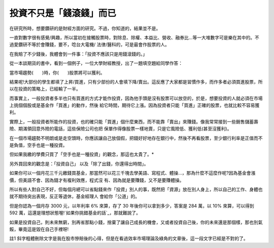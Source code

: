 投資不只是「錢滾錢」而已
================================================================================

在研究所時，想要鑽研的是財經方面的研究。不過，你知道的，結果並不是。

一直對數字很有感覺/興趣，所以當初在接觸股票時，對除息、除權、本益比、營收、融券比…等一大堆數字可是樂在其中的。不過愛鑽研不等於會賺錢，要不，唸台大電機/
法律/醫科的，可是最會作股票的人。

在我賠了不少錢後，我體會到一件事：「投資不應該只是用錢滾錢的。」

從一本談期貨的書中，看到一個例子，一位大學財經教授，出了一題填空題給同學作答：

當市場趨勢(　　)時，你(　　)股票將可以獲利。

結果呢!大部份的學生都填了上昇/買進，只有少部份的人會填下降/賣出。這反應了大家都是習慣作多，而作多者必須買進股票，所以在投資的策略上，已經輸了一半。

而事實上，一般投資者多半也只有買進的方式才能作投資，因為他手頭是沒有股票可以放空的，於是，想要投資的人就必須在市場上挑個個股或是基金作「買進」的動作，然後
給它時間，期待它上漲。因為投資者只能「買進」正確的股票，也就比較不容易獲利。

實際上，一般投資者所能作的投資，也的確只能「買進」個什麼東西，而不能靠「賣出」來賺錢。像我常常接到一些銷售儲蓄壽險、期滿領回意外險的電話，這些保險公司也把
保單作得像股票一樣地賣，只是它風險低、獲利低(甚至沒獲利)。

在一個市場趨勢不明朗或是走空頭時，你應該讓自己放個假，把錢好好地存在銀行中，然後不再看股票，至少銀行利率是正值而不是負值，空手也是一種投資。

但如果我繳的學費只買了「空手也是一種投資」的觀念，那這也太貴了。*

另外買回來的觀念是：「投資自己」 以及「除了出錢，你還得出時間」。

如果你可以一個月花三千元繳錢買基金，那當然可以花三千塊去學美語、寫程式、體操…，那為什麼不這麼作呢?因為基金會漲價，但美語不會、因為錢才有複利效應，程式沒
有、因為就是要賺錢，又不是要賺體操。

所以有些人對自己不好，但每個月總可以省點錢來作「投資」別人的事，既然把「資源」放在別人身上，所以自己的工作、身體也就不期待突出表現，反正等退休，基金經理人
會給你「公道」的。

但是你認為一個月存 3000 元，以年利率 6% 來算，存了 30 年後你可以拿到多少，答案是 284 萬，以 10% 來算，可以得到 592
萬，這還是理想狀態喔!`如果你挑錯基金的話`_，那就難說了。

如果是投資自己，則未來無窮，別再省那點小錢，捨棄了讓自己成長的機會，又或者投資自己後，你的未來還是那個樣，那也別氣餒，畢竟這是毀在自己手裡呀!

註1 斜字粗體刪除文字是我在股市慘賠後的心得，但是在看過效率市場理論及綠角的文章後，這一段文字已經是不對的了。

.. _如果你挑錯基金的話: http://greenhornfinancefootnote.blogspot.com/2007/05
    /survivorship-bias.html


.. author:: default
.. categories:: chinese
.. tags:: investment
.. comments::